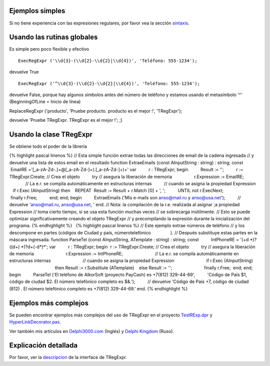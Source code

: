 Ejemplos simples
~~~~~~~~~~~~~~~~

Si no tiene experiencia con las expresiones regulares, por favor vea la
sección `sintaxis <regexp_syntax.html>`__.

Usando las rutinas globales
~~~~~~~~~~~~~~~~~~~~~~~~~~~

Es simple pero poco flexible y efectivo

::

    ExecRegExpr ('\\d{3}-(\\d{2}-\\d{2}|\\d{4})', 'Teléfono: 555-1234');

devuelve True

::

    ExecRegExpr ('^\\d{3}-(\\d{2}-\\d{2}|\\d{4})', 'Teléfono: 555-1234');

devuelve False, porque hay algunos símbolos antes del número de teléfono
y estamos usando el metasímbolo '^' (BeginningOfLine = Inicio de línea)

ReplaceRegExpr ('producto', 'Pruebe producto. producto es el mejor !',
'TRegExpr');

devuelve 'Pruebe TRegExpr. TRegExpr es el mejor !'; ;)

Usando la clase TRegExpr
~~~~~~~~~~~~~~~~~~~~~~~~

Se obtiene todo el poder de la librería

{% highlight pascal linenos %} // Esta simple función extrae todas las
direcciones de email de la cadena ingresada // y devuelve una lista de
estos email en el resultado function ExtraeEmails (const AInputString :
string) : string; const          EmailRE
='[_a-zA-Z\d\-\.]+@[_a-zA-Z\d\-]+(\.[_a-zA-Z\d\-]+)+' var          r :
TRegExpr; begin          Result := '';          r := TRegExpr.Create; //
Crea el objeto          try // asegura la liberación de memoria        
                 r.Expression := EmailRE;                          // La
e.r. se compila automáticamente en estructuras internas                
         // cuando se asigna la propiedad Expression                    
     if r.Exec (AInputString) then                                      
   REPEAT                                                        
 Result := Result + r.Match [0] + ', ';                                
         UNTIL not r.ExecNext;                          finally r.Free;
         end; end; begin          ExtraeEmails ('Mis e-mails son
anso@mail.ru y anso@usa.net');          // devuelve 'anso@mail.ru,
anso@usa.net, ' end. // Nota: la compilación de la r.e. realizada al
asignar ;a propiedad Expression // toma cierto tiempo, si se usa esta
función muchas veces // se sobrecarga inútilmente. // Esto se puede
optimizar significativamente creando el objeto TRegExpr // y
precompilando la expresión durante la inicialización del programa. {%
endhighlight %}   {% highlight pascal linenos %} // Este ejemplo extrae
números de teléfono // y los descompone en partes (códigos de Ciudad y
país, númerotelefónico                ). // Después substituye estas
partes en la máscara ingresada. function ParseTel (const AInputString,
ATemplate : string) : string; const          IntPhoneRE = '(\+\d
\*)?(\(\d+\) \*)?\d+(-\d*)*'; var          r : TRegExpr; begin        
 r := TRegExpr.Create; // Crea el objeto          try // asegura la
liberación de memoria                          r.Expression :=
IntPhoneRE;                          // La e.r. se compila
automáticamente en estructuras internas                          //
cuando se asigna la propiedad Expression                          if
r.Exec (AInputString)                                          then
Result := r.Substitute (ATemplate)                                      
   else Result := '';                          finally r.Free;        
 end; end; begin          ParseTel ('El teléfono de AlkorSoft (proyecto
PayCash) es +7(812) 329-44-69',          'Código de País $1, código de
ciudad $2. El número telefónico completo es $&.');          // devuelve
'Código de País +7, código de ciudad (812) . El número telefónico
completo es +7(812) 329-44-69.' end. {% endhighlight %}

Ejemplos más complejos
~~~~~~~~~~~~~~~~~~~~~~

Se pueden encontrar ejemplos más complejos del uso de TRegExpr en el
proyecto `TestRExp.dpr <#tregexpr_testrexp.html>`__ y
`HyperLinkDecorator.pas <#hyperlinksdecorator.html>`__.

Ver también mis artículos en
`Delphi3000.com <%60http://www.delphi3000.com/member.asp?ID=1300',%60',1,%60'>`__
(Inglés) y `Delphi
Kingdom <%60http://delphi.vitpc.com/mastering/strings_birds_eye_view.htm',%60',1,%60'>`__
(Ruso).

 

Explicación detallada
~~~~~~~~~~~~~~~~~~~~~

Por favor, ver la `descripcion <tregexpr_interface.html>`__ de la
interface de TRegExpr.
